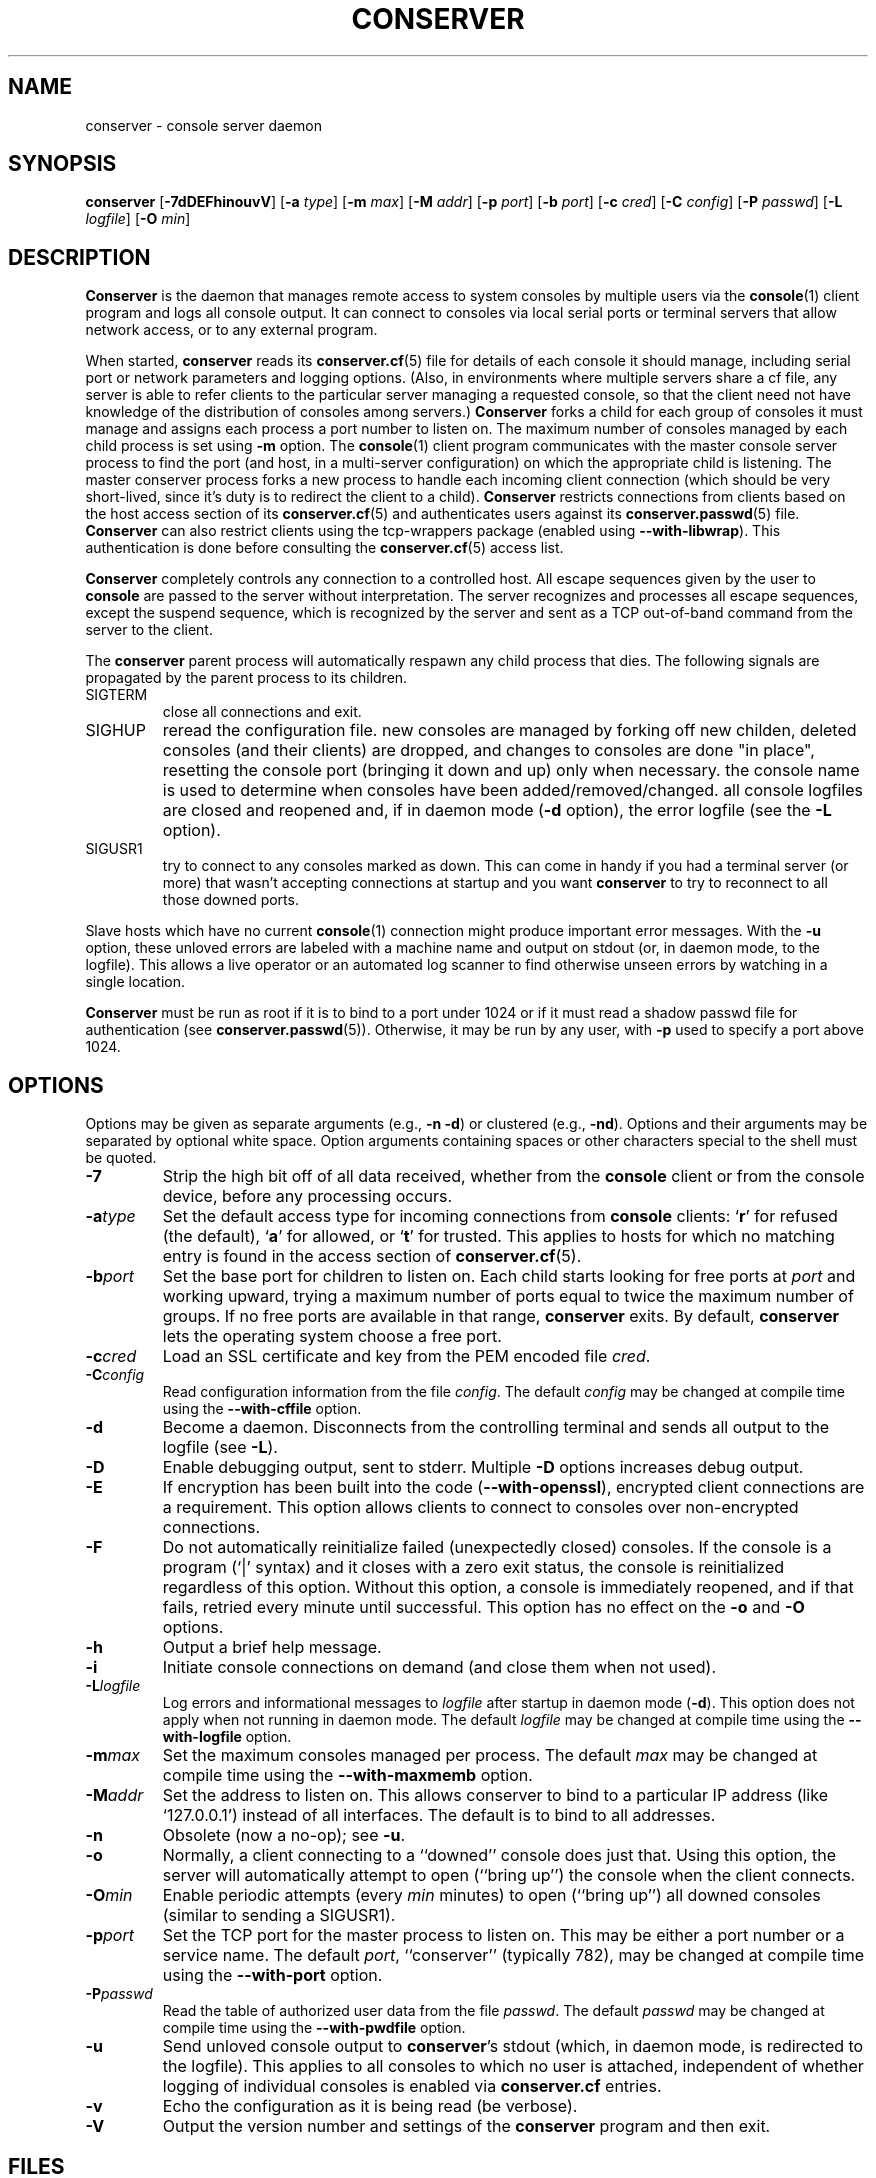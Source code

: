 .\" @(#)conserver.8 01/06/91 OSU CIS; Thomas A. Fine
.\" $Id: conserver.man,v 1.28 2002-10-09 13:26:31-07 bryan Exp $
.TH CONSERVER 8 "Local"
.SH NAME
conserver \- console server daemon
.SH SYNOPSIS
\fBconserver\fP [\fB\-7dDEFhinouvV\fP] [\fB\-a\fP \fItype\fP]
[\fB\-m\fP \fImax\fP]
[\fB\-M\fP \fIaddr\fP] [\fB\-p\fP \fIport\fP] [\fB\-b\fP \fIport\fP]
[\fB\-c\fP \fIcred\fP] [\fB\-C\fP \fIconfig\fP] [\fB\-P\fP \fIpasswd\fP]
[\fB\-L\fP \fIlogfile\fP] [\fB\-O\fP \fImin\fP]
.SH DESCRIPTION
.B Conserver
is the daemon that manages
remote access to system consoles by multiple users via the
.BR console (1)
client program
and logs all console output.
It can connect to consoles via local serial ports
or terminal servers that allow network access,
or to any external program.
.PP
When started,
.B conserver
reads its
.BR conserver.cf (5)
file for details of each console it should manage,
including serial port or network parameters and logging options.
(Also, in environments where multiple servers share a cf file,
any server is able to refer clients to the particular server
managing a requested console,
so that the client need not have knowledge of the
distribution of consoles among servers.)
.B Conserver
forks a child for each group of consoles it must manage
and assigns each process a port number to listen on.
The maximum number of consoles managed by each child process is set using
\fB-m\fP option.
The
.BR console (1)
client program communicates with the master console server process to find
the port (and host, in a multi-server configuration)
on which the appropriate child is listening.
The master conserver process forks a new process to handle each
incoming client connection (which should be very short-lived, since it's
duty is to redirect the client to a child).
.B Conserver
restricts connections from clients based on the host access section of its
.BR conserver.cf (5)
and authenticates users against its
.BR conserver.passwd (5)
file.
.B Conserver
can also restrict clients using the tcp-wrappers package (enabled
using \fB--with-libwrap\fP).  This authentication is done before consulting
the
.BR conserver.cf (5)
access list.
.PP
.B Conserver
completely controls any connection to a controlled host.
All escape sequences given by the user to \fBconsole\fP
are passed to the server without interpretation.
The server recognizes and processes all escape sequences,
except the suspend sequence, which is
recognized by the server and
sent as a TCP out-of-band command from the server to the client.
.PP
The \fBconserver\fP parent process will automatically respawn any child
process that dies.  The following signals are propagated by the parent
process to its children.
.TP
SIGTERM
close all connections and exit.
.TP
SIGHUP
reread the configuration file.  new consoles are managed by
forking off new childen, deleted consoles (and their clients) are dropped,
and changes to consoles are done "in place", resetting the console
port (bringing it down and up) only when necessary.  the console name is
used to determine when consoles have been added/removed/changed.  all 
console logfiles are closed and reopened
and, if in daemon mode (\fB\-d\fP option),
the error logfile (see the \fB\-L\fP option).
.TP
SIGUSR1
try to connect to any consoles marked as
down.  This can come in handy if you had a terminal server (or more)
that wasn't accepting connections at startup and you want
\fBconserver\fP to try to reconnect to all those downed ports.
.PP
Slave hosts which have no current
.BR console (1)
connection might produce important error messages.
With the \fB\-u\fP option, these unloved errors are labeled with a machine name
and output on stdout (or, in daemon mode, to the logfile).
This allows a live operator or an automated log scanner
to find otherwise unseen errors by watching in a single location.
.PP
\fBConserver\fP must be run as root if it is to bind to a port under 1024
or if it must read a shadow passwd file for authentication (see
.BR conserver.passwd (5)).
Otherwise, it may be run by any user, with \fB\-p\fP used to specify
a port above 1024.
.SH OPTIONS
.PP
Options may be given as separate arguments (e.g., \fB\-n -d\fP)
or clustered (e.g., \fB\-nd\fP).
Options and their arguments may be separated by optional white space.
Option arguments containing spaces or other characters special to the shell
must be quoted.
.TP
.B \-7
Strip the high bit off of all data received,
whether from the \fBconsole\fP client or from the console device,
before any processing occurs.
.TP
.BI \-a type
Set the default access type for incoming connections from
\fBconsole\fP clients:
.RB ` r '
for refused (the default),
.RB ` a '
for allowed, or
.RB ` t '
for trusted.
This applies to hosts for which no matching entry is found in
the access section of
.BR conserver.cf (5).
.TP
.BI \-b port
Set the base port for children to listen on.
Each child starts looking for free ports at \fIport\fP
and working upward, trying a maximum number of ports
equal to twice the maximum number of groups.
If no free ports are available in that range,
\fBconserver\fP exits.
By default, \fBconserver\fP lets the operating system choose
a free port.
.TP
.BI \-c cred
Load an SSL certificate and key from the PEM encoded file \fIcred\fP.
.TP
.BI \-C config
Read configuration information from the file \fIconfig\fP.
The default \fIconfig\fP may be changed at compile time using the
\fB--with-cffile\fP option.
.TP
.B \-d
Become a daemon.  Disconnects from the controlling terminal and sends
all output to the logfile (see \fB\-L\fP).
.TP
.B \-D
Enable debugging output, sent to stderr.  Multiple \fB-D\fP options
increases debug output.
.TP
.B \-E
If encryption has been built into the code (\fB--with-openssl\fP), encrypted
client connections are a requirement. This option allows clients to connect
to consoles over non-encrypted connections.
.TP
.B \-F
Do not automatically reinitialize failed (unexpectedly closed)
consoles.  If the console is a program (`|' syntax) and it closes
with a zero exit status, the console is reinitialized regardless
of this option.  Without this option, a console is immediately reopened,
and if that fails, retried every minute until successful.
This option has no effect on the \fB-o\fP and \fB-O\fP options.
.TP
.B \-h
Output a brief help message.
.TP
.B \-i
Initiate console connections on demand (and close them when not used).
.TP
.BI \-L logfile
Log errors and informational messages to \fIlogfile\fP
after startup in daemon mode (\fB\-d\fP).
This option does not apply when not running in daemon mode.
The default \fIlogfile\fP may be changed at compile time using the
\fB--with-logfile\fP option.
.TP
.BI \-m max
Set the maximum consoles managed per process.
The default \fImax\fP may be changed at compile time using the
\fB--with-maxmemb\fP option.
.TP
.BI \-M addr
Set the address to listen on.  This allows conserver to bind to a
particular IP address (like `127.0.0.1') instead of all interfaces.
The default is to bind to all addresses.
.TP
.B \-n
Obsolete (now a no-op); see \fB\-u\fP.
.TP
.B \-o
Normally, a client connecting to a ``downed'' console does just that.
Using this option, the server will automatically attempt to open
(``bring up'') the console when the client connects.
.TP
.BI \-O min
Enable periodic attempts (every \fImin\fP minutes) to open (``bring up'')
all downed consoles (similar to sending a SIGUSR1).
.TP
.BI \-p port
Set the TCP port for the master process to listen on.
This may be either a port number or a service name.
The default \fIport\fP, ``conserver'' (typically 782),
may be changed at compile time using the \fB--with-port\fP option.
.TP
.BI \-P passwd
Read the table of authorized user data from the file \fIpasswd\fP.
The default \fIpasswd\fP may be changed at compile time using the
\fB--with-pwdfile\fP option.
.TP
.B \-u
Send unloved console output to \fBconserver\fP's stdout
(which, in daemon mode, is redirected to the logfile).
This applies to all consoles to which no user is attached,
independent of whether logging of individual consoles is enabled
via \fBconserver.cf\fP entries.
.TP
.B \-v
Echo the configuration as it is being read (be verbose).
.TP
.B \-V
Output the version number and settings of the \fBconserver\fP
program and then exit.
.SH FILES
.PP
The following default file locations may be overridden
at compile time or by the command-line options described above.
Run \fBconserver \-V\fP (with no other options) to see
the defaults set at compile time.
.PP
.PD 0
.TP 25
.B /etc/conserver.cf
description of console terminal lines and client host access levels;
see
.BR conserver.cf (5).
.TP
.B /etc/conserver.passwd
users allowed to access consoles; see
.BR conserver.passwd (5).
.TP
.B /var/run/conserver.pid
the master conserver process ID
.TP
.B /var/log/conserver
log of errors and informational messages
.PD
.PP
Additionally, output from individual consoles may be logged
to separate files specified in
.BR conserver.cf (5).
.SH BUGS
SSL encryption only occurs when connecting to a single console, not
on all client/server activity.  The \fB-q\fP/\fB-Q\fP quit command will
pass the root password in the clear.  Other info-type
options (like \fB-i\fP, \fB-w\fP, etc)
are all sent unencrypted as well.  This should be fixed soon.
.PP
I'm sure there are more, I just don't know where they are.  Please
let me know if you find any.
.SH AUTHORS
Thomas A. Fine, Ohio State Computer Science
.br
Kevin S Braunsdorf, Purdue University Computing Center
.br
Bryan Stansell, conserver.com
.SH "SEE ALSO"
.BR console (1),
.BR conserver.cf (5),
.BR conserver.passwd (5)

